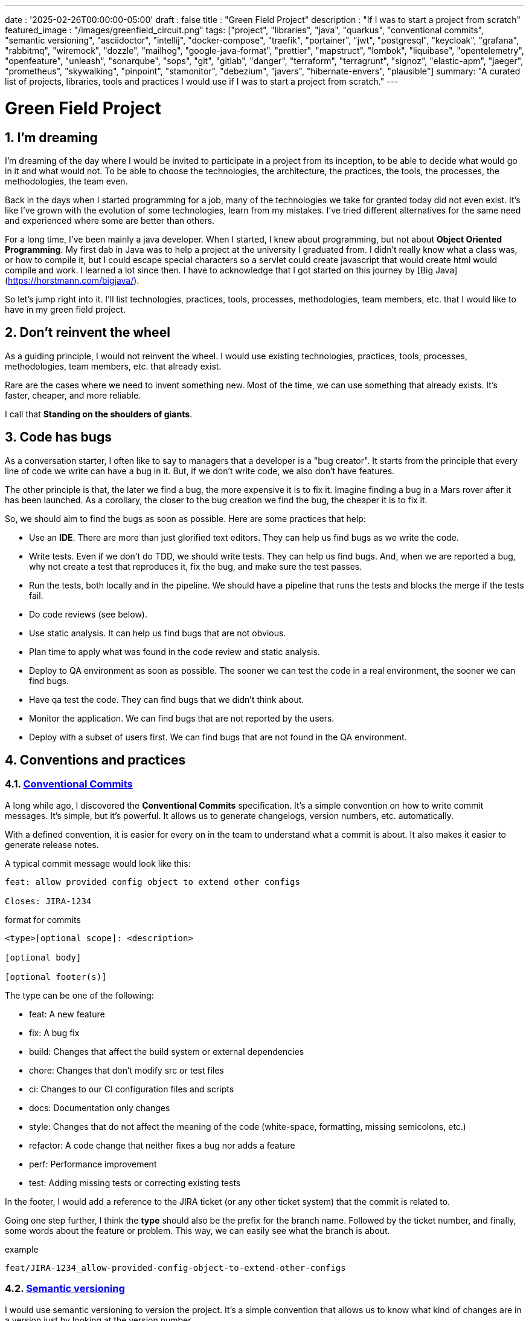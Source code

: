 ---
date : '2025-02-26T00:00:00-05:00'
draft : false
title : "Green Field Project"
description : "If I was to start a project from scratch"
featured_image : "/images/greenfield_circuit.png"
tags: ["project", "libraries", "java", "quarkus", "conventional commits", "semantic versioning", "asciidoctor", "intellij", "docker-compose", "traefik", "portainer", "jwt", "postgresql", "keycloak", "grafana", "rabbitmq", "wiremock", "dozzle", "mailhog", "google-java-format", "prettier", "mapstruct", "lombok", "liquibase", "opentelemetry", "openfeature", "unleash", "sonarqube", "sops", "git", "gitlab", "danger", "terraform", "terragrunt", "signoz", "elastic-apm", "jaeger", "prometheus", "skywalking", "pinpoint", "stamonitor", "debezium", "javers", "hibernate-envers", "plausible"]
summary: "A curated list of projects, libraries, tools and practices I would use if I was to start a project from scratch."
---

= Green Field Project
:sectnums:
:toc: left

[[introduction]]
== I'm dreaming

I'm dreaming of the day where I would be invited to participate in a project from its inception, to be able to decide what would go in it and what would not.
To be able to choose the technologies, the architecture, the practices, the tools, the processes, the methodologies, the team even.

Back in the days when I started programming for a job, many of the technologies we take for granted today did not even exist.
It's like I've grown with the evolution of some technologies, learn from my mistakes.
I've tried different alternatives for the same need and experienced where some are better than others.

For a long time, I've been mainly a java developer.
When I started, I knew about programming, but not about **Object Oriented Programming**.
My first dab in Java was to help a project at the university I graduated from.
I didn't really know what a class was, or how to compile it, but I could escape special characters so a servlet could create javascript that would create html would compile and work.
I learned a lot since then.
I have to acknowledge that I got started on this journey by [Big Java](https://horstmann.com/bigjava/).

So let's jump right into it.
I'll list technologies, practices, tools, processes, methodologies, team members, etc. that I would like to have in my green field project.

== Don't reinvent the wheel

As a guiding principle, I would not reinvent the wheel.
I would use existing technologies, practices, tools, processes, methodologies, team members, etc. that already exist.

Rare are the cases where we need to invent something new.
Most of the time, we can use something that already exists.
It's faster, cheaper, and more reliable.

I call that **Standing on the shoulders of giants**.

== Code has bugs

As a conversation starter, I often like to say to managers that a developer is a "bug creator".
It starts from the principle that every line of code we write can have a bug in it.
But, if we don't write code, we also don't have features.

The other principle is that, the later we find a bug, the more expensive it is to fix it.
Imagine finding a bug in a Mars rover after it has been launched.
As a corollary, the closer to the bug creation we find the bug, the cheaper it is to fix it.

So, we should aim to find the bugs as soon as possible. Here are some practices that help:

    * Use an *IDE*. There are more than just glorified text editors. They can help us find bugs as we write the code.
    * Write tests. Even if we don't do TDD, we should write tests. They can help us find bugs. And, when we are reported a bug, why not create a test that reproduces it, fix the bug, and make sure the test passes.
    * Run the tests, both locally and in the pipeline. We should have a pipeline that runs the tests and blocks the merge if the tests fail.
    * Do code reviews (see below).
    * Use static analysis. It can help us find bugs that are not obvious.
    * Plan time to apply what was found in the code review and static analysis.
    * Deploy to QA environment as soon as possible. The sooner we can test the code in a real environment, the sooner we can find bugs.
    * Have qa test the code. They can find bugs that we didn't think about.
    * Monitor the application. We can find bugs that are not reported by the users.
    * Deploy with a subset of users first. We can find bugs that are not found in the QA environment.

== Conventions and practices

=== https://www.conventionalcommits.org/en/v1.0.0/[Conventional Commits]

A long while ago, I discovered the *Conventional Commits* specification.
It's a simple convention on how to write commit messages.
It's simple, but it's powerful.
It allows us to generate changelogs, version numbers, etc. automatically.

With a defined convention, it is easier for every on in the team to understand what a commit is about.
It also makes it easier to generate release notes.

A typical commit message would look like this:

[source]
----
feat: allow provided config object to extend other configs

Closes: JIRA-1234
----

.format for commits
[source]
----
<type>[optional scope]: <description>

[optional body]

[optional footer(s)]
----

The type can be one of the following:

* feat: A new feature
* fix: A bug fix
* build: Changes that affect the build system or external dependencies
* chore: Changes that don't modify src or test files
* ci: Changes to our CI configuration files and scripts
* docs: Documentation only changes
* style: Changes that do not affect the meaning of the code (white-space, formatting, missing semicolons, etc.)
* refactor: A code change that neither fixes a bug nor adds a feature
* perf: Performance improvement
* test: Adding missing tests or correcting existing tests

In the footer, I would add a reference to the JIRA ticket (or any other ticket system) that the commit is related to.

Going one step further, I think the **type** should also be the prefix for the branch name.
Followed by the ticket number, and finally, some words about the feature or problem.
This way, we can easily see what the branch is about.

.example
[source]
----
feat/JIRA-1234_allow-provided-config-object-to-extend-other-configs
----

=== https://semver.org/[Semantic versioning]

I would use semantic versioning to version the project.
It's a simple convention that allows us to know what kind of changes are in a version just by looking at the version number.

From the semver website:

[.excerpt]
====
Given a version number MAJOR.MINOR.PATCH, increment the:

* MAJOR version when you make incompatible API changes
* MINOR version when you add functionality in a backward compatible manner
* PATCH version when you make backward compatible bug fixes

Additional labels for pre-release and build metadata are available as extensions to the MAJOR.MINOR.PATCH format.
====

.examples
[source]
----
1.0.0
2.1.3
4.1.3ALPHA
----

On the subject of version, they are just numbers; we should not hesitate to increment them, they cost nothing.
And we should not try to keep all parts of a project in sync with the version number.
It's ok to have a version 1.0.0 of a library and a version 2.0.0 of the application that uses it.

But, when we deploy, we need keep track of the versions of the different parts of the project.
This way, we can easily see what is deployed where.

=== Conquer the world (_i18n_) from the start

We need to make sure we take i18n (internalization) into account from the start.
We will not simply place string of character for buttons, menus, descriptions, etc.
We will use a library that is appropriate to the selected frameworks (frontend and backend).

It is much easier to put in place from the start, even with only one language, that to retro-fit once started.

Also, if we store the information in the backend, like configuration, we shall return all the languages from queries and let the frontend pick the one needed.
This is especially true when writing apis.

=== Standard (_ISO8061_) dates from the start

Most projects are going to need dates at some point or other.
We will make sure that the communication between services and between the frontend and backend uses ISO8601 date format from the start.

Also, dates are hard, just google it or take a look at https://gist.github.com/timvisee/fcda9bbdff88d45cc9061606b4b923ca[Falsehoods programmers believe about time].
So, we should be smart and use libraries to manipulate time and dates.

It will save us from pain in the long run.

=== Security from the start

Security should not be an afterthought.
We should have it in mind as we start the project.
We should take the time to define permissions and groups, to determine which endpoints should be secured, which need authentication and authorization and which should be public.

We should also be using the security features of the selected framework, not only for access, but to avoid sql injections, sessions takeover, etc.
https://owasp.org/www-project-top-ten/[OWASP Top Ten] is a good starting point.

== Teams, or the necessary roles

Some roles are essential for a project.
They can be combined, but each must be associated with team members.

* **Developer**: This is the person who writes the code.
* **QA**: This is the person who tests the code.
* **Architect**: This is the person who designs the architecture of the project.
* **Product Owner**: This is the person who defines the features of the project.
* **Project Manager**: This is the person who ensures that the project is delivered on time and within budget.
* **Agile Methodology Master**: This is the person who ensures that the team follows the principles of the chosen methodology.
* **DevOps**: This is the person who ensures that the code is deployed correctly.

== Documentation

We need to track information and document various aspects of our project.

Not all documentation needs to be stored in the same place.
It is often better to keep documentation close to the code to ensure it stays up to date.

However, we also need a central place to index all documentation.

A wiki is a good solution for this. <<antora>> is another solution.

=== Diataxis

I've recently been introduced to the concept of Diataxis (https://dev.to/onepoint/documentation-chaotique-diataxis-a-la-rescousse--3e9o).

It is a way to categorize and organize the documentation of a project.

It can be seen as a matrix with two axises: the content and the form.

|===
|if the content describes |and allows the reader to |then it should be a form of

|actions
|gain skills
|tutorial

|actions
|apply skills
|how-to guide

|knowledge
|gain knowledge
|concept explanation

|knowledge
|apply knowledge
|reference
|===

I have not yet used this concept, but I think it is a good way to organize the documentation.

=== Format https://asciidoctor.org/[asciidoctor]

There exists many ways and format to document our future project.
Quite often, we will see markdown as a format.
Unfortunately, markdown is more limited, and there is a variety of competing flavors for markdown.

So, we should use Asciidoc as the format.
It's a powerful format that can be used to create documentation.
It can be used to generate documentation in many formats, like html, pdf, etc.
Documentation can be for different outputs, like books, articles, etc.

If we ever need to convert it back to markdown, we can use the following command:

.Conversion from asciidoctor to markdown
[source,bash]
----
asciidoctor -b docbook -a leveloffset=+1 -o - green-field.adoc| pandoc --wrap=preserve -t markdown_strict -f docbook - > green-field2.md
----

// Some recommended practices https://asciidoctor.org/docs/asciidoc-recommended-practices/

=== Documentation project https://antora.org/[antora]

Antora[[antora]] is the single or multi-repository documentation site generator for tech writers who love writing in AsciiDoc.

Antora allows you to write asciidoctor documentation in multiple code repository, and to set up a centralizing project where you can gather the documentation from all your repositories.
You can then publish it as a static website for your organisation.

It is a very interesting way to make sure you have a good starting point for all your up-to-date documentation.

=== Architectural Decision Records https://adr.github.io/[ADR]

From a project start, we make architectural decisions. This article suggests some of them.
As time goes by, the people may change projects and the memory of those decisions and why they were taken get lost.

*Architectural Decision Records* are a way to record them and keep them in a single place.

A few projects exist to facilitate the creation of ADR, but most use markdown.
I'm still looking for a good project that would support asciidoctor.
For now, https://github.com/adoble/adr-j[adr-j] seems a good candidate that supports both markdown and asciidoctor.

// https://medium.com/decathlondigital/software-architecture-architecture-decision-record-c4-11ceff211baf

=== For other articles or documentation, see https://gohugo.io/[Hugo]

Claming to be _The world's fastest framework for building websites_, Hugo is a framework that takes a set of markdown or asciidoctor documents and converts them into a static website with theming and nice features.

I've started using it with GitHub actions to generate my blog, and I'm happy with it.

== Development

=== IDE (Integrated Development Environment)

I love IntelliJ IDEA by jetbrains.
I've been using it for a long time (since december 2012).

But in fact, each person should use any IDE they like, on one condition: *They should master it*.
They should know how to use it to its full potential.

If we have junior person in our team, make sure they take time to learn their IDE.

=== Helper services project (docker-compose)

In many projects, we will need some helper services.
I would use docker-compose to define and bundle the helper services for the developers.
And wrap the actions in a shell script that offer some help and sane default.

This way, we can start the helper services with a single command.
We can also stop the helper services with a single command.
We can also restart the helper services with a single command.

In our projects, the helper script understands profiles.
So a front end developer would start helper services like the database and the backend, while a backend developer would start the database and the front end.
And a QA would start everything.

    * Self served help page.
    This is a simple html page that is served by the helper services.
    It contains information about the helper services, like the version, the endpoints, the documentation, etc.
    We are using https://github.com/caddyserver/caddy-docker[caddy] for this, and local volume to serve the html page.
    * https://traefik.io/traefik/[traefik] as a reverse proxy for all our applications
        ** We can configure it with fallover.
        This way, even if we started with a specific profile, let's say backend, we can still start the backend locally and it will take precedence over the one in the docker-compose file.
        ** https: traefik allows we to use https with a simple configuration.
        It can either be from a let's encrypt certificate, or a self-signed certificate, or using the https://get.localhost.direct/[localhost.direct project].
    * https://www.portainer.io/products/portainer-platform-universal-container-management-platform[portainer] to manage our containers without care about what platform our developers or QAs are using
    * JWT translation with https://jwt.io/[jwt.io]
        ** If we use JWT token, we will often need to extract the information from them.
        We can use jwt.io to do that.
        It's a simple tool that can be used to extract the information from a JWT token.
        But, if we are afraid of leakage of information, we can also use a local version of jwt.io.
    * postgresql or other databases
    * keycloak server if needed
    * grafana : in our case, we are using grafana to display to the users
    * rabbitmq: in our case, we are using rabbitmq to manage messages and queues between the different services
    * wiremock: in our case, we are using wiremock to simulate external services
    * https://dozzle.dev/[dozzle], to see the logs of the containers
    * https://github.com/mailhog/MailHog[mailhog] to see the emails sent by the application, it is a simple smtp server that can be used to see the emails sent by the application without having to send them to a real smtp server.
    * some kind of <<monitoring>> service

We can also add any other helper service that can be dockerized.

And of course, all the projects, modules or microservices that are part of the project.

* front end
* back end
* api gateway
* etc.

=== Languages

==== Backend: Java

Like I said at the beginning, I'm a Java developer by trade and experience.
I would use Java to build the backend of the project.

It's a mature language.
It's a powerful language that has many features like object-oriented programming, functional programming, etc.
There are also many mature frameworks and libraries that were developed by exports in their fields.

Of course, other languages could be used, like Kotlin, Scala, Groovy, etc.
But I would stick with Java.

==== Frontend

For the frontend, I would have a hard time choosing between React and Angular.

React has a lot of momentum right now, but I don't have much experience with it.
On the other hand, I'm told there are a lot of extensions that serve the same purpose, so it is not clear what the right path is.

Angular is a framework that is well-defined and has a lot of features. It is backed by Google, so it is well-supported.

The jury is still out on this one.

=== Code formatting

The simple reality is pick one, anyone and stick to it.

But, from experience, I would add some other criteria to select it:

* Defined by a well-known entity (_don't lose time debating if you need to put curly braces at the end of the line or on the next line_)
* Easy to use (_you should not have to think about it_)
* Can be checked automatically by your pipelines
* Can be applied automatically by your IDE
* Is opinionated (_there should not be many configurations you can apply to it_)

==== Java code base: https://github.com/google/google-java-format[Google java format]

For the Java code, I would use Google Java Format.
It's defined by Google, so it's a well-known entity.
It's easy to use, and it will format our code.
It can be checked automatically by our pipelines and applied automatically by our IDE.

==== Javascript/Typescript code formatting: https://prettier.io/[Prettier]

I don't know much about JavaScript code formatting.
I would use the same criteria as for the Java code formatting. *Prettier* seems like a good candidate.

=== Tickets and issues system

As soon as there are (or could be) more than one person working on a project, we will need a way to manage our work, note the tasks that need to be done, etc.

We should use the ticket system that is already in place at the organisation where the project is started.
If there is none, many options are available.

* https://www.atlassian.com/software/jira[Atlassian Jira]
* https://www.jetbrains.com/youtrack/[Jetbrains Youtrack]
* https://www.zoho.com/projects/[Zoho Projects]
* https://github.com/features/issues[Github Issues]
* https://gitlab.com[Gitlab Issues]

=== Error messages: use problems api RFC 9457

When we are building an API, we will need to return error messages.
It is nice if we can predefine the format of the error messages and be consistent across all the apis we expose, even if only internally.

I would use the _Problem Details for HTTP APIs_ (https://datatracker.ietf.org/doc/rfc9457/[RFC 9457]) to return error messages.
It's a simple convention that can be used to return error messages.
It can be used to return error messages in many formats, like json, xml, etc.
It can be used to return error messages in many languages, like java, JavaScript, etc.

.problems api example
[source,json]
----
{
  "status": 500,
  "title": "Internal Server Error",
  "uuid": "d79f8cfa-ef5b-4501-a2c4-8f537c08ec0c",
  "application": "awesome-microservice",
  "version": "1.0"
}
----

One feature to notice is that we can make it so the errors in the logs have a unique UUID that is also returned to the client.
This way, We can trace the error in the logs and in the client.

Here is a longer post by _A java geek_ that explains https://blog.frankel.ch/problem-details-http-apis/

There is an implementation ready for Quarkus: https://github.com/quarkiverse/quarkus-resteasy-problem

=== Chat system

Communication is key in a project.
Either for a quick question, to share a snippet of code, to ask for help, etc.
We need a chat system.

Here again, I would use the chat system that is already in place at the organisation where the project is started.
If there is none, many options like MS Teams, Slack, etc. are available.

Just make sure we create dedicated channels for different aspects (code review, deployments/devops, fun) of the project.
This way, we can keep the conversation focused.

=== Curated code examples

I would identify in the code base examples of good code.
This way, when a new developer joins the team, they can see what is considered good code.
It can be a simple class, a method, a pattern, etc.

=== Testing: unit and integration

From the beginning, we should have unit tests in place.
They are the first line of defense against bugs.
They are also a good way to document the code.
Start with the unit tests, and then add integration tests when needed.

We don't have to test libraries.
We should test our code, the code that we write.

Code should be tested before it is merged.
We should have a pipeline that runs the tests and blocks the merge if the tests fail.

== Code quality

If we are writing code, we should aim to make it the best code we can. Here are some good practices to follow.

=== Static analysis

Static analysis is a good way to catch bugs before they happen.

Your IDE is your first line of defence, keep an eye on the warnings it gives you.

Ideally, we would link our IDE to a more robust tool like <<sonarqube>> that can check the code with same configuration as the pipeline for us.
It can be done as you code, or, minimally, before the code is committed.

=== Code Review

Another way to increase quality code is to review it.
It allows us to catch bugs, but also to share knowledge.

Even if the team is small, it is a good practice to have a code review.
We should have our pipeline blocks if code is not reviewed.

=== Build pipeline

We should have a build pipeline that runs the tests, the static analysis, and make sure there was code review, etc.
It will catch errors that don't happen on our machine and make sure the build is more robust.

== Frameworks and Libraries

=== https://quarkus.io/[Quarkus]

I would use Quarkus as the framework to build the backend the project.
It's a modern Java framework that is pretty mature.
It looks like it was built from the start with the developer in mind.
And it can create artifacts that are native and fast and tailored for containers.

There is an excellent tutorial to give us an overview of the framework and the associated features. https://quarkus.io/quarkus-workshops/super-heroes/

=== https://mapstruct.org/[Mapstruct]

Quite often, when building a robust backend, we will need different but corresponding models (DTO, pojo, entities) for different parts of the application.

As the information moves from one part of the application to another (from the database to the service, from the service to the controller, from the controller to the client), we will need to map the information from one model to another.

I would use Mapstruct.
It's a powerful product that can be used to map objects from one type to another.
The mapping is done at compile time, so it's fast.

It is pretty useful if we have to map from a DTO to an entity and back.
It can match properties by name, or we can define the mapping ourselves.
We can also easily define custom transformation methods.

=== https://projectlombok.org/[Lombok]

One of the complaints people have over java is writing lots of boilerplate code.

I would use Lombok to alleviate this.
It's a powerful product that can be used to generate the boilerplate code for us.
It can be used to generate the boilerplate code for us in many ways, like getters, setters, constructors, including some patterns like builders, equals and hashcode, etc.

For some constructs, using https://www.baeldung.com/java-record-keyword[Java Records] could be a good alternative.

=== https://www.liquibase.com/[Liquibase]

At some point, we will probably need a relational database to store our data (See <<postgresql>> later on).
And then, we will need a way to manage the schema of that database.

I would use Liquibase for that.
It's a mature product that can be used to manage the schema of the database.
It can be used to create the schema, update the schema, etc.
It can also be used to create some data in the database.

It also supports the concept of contexts.
So we can store in the same system different change sets (example data for dev or qa) for different environments, needs or features.
This is a powerful feature.

There is even some support for some non-relational/sql databases, like MongoDB, Noe4j, Databricks Data Lakehouses, etc.

=== https://opentelemetry.io/[OpenTelemetry]

Monitoring our application is often a task that is pushed into the future after the features are implemented.
But it's important to start thinking about it early.

I would use *OpenTelemetry* to monitor the application.
It's a modern _framework_ that can be used to monitor the application.
It can be used to monitor the application in production, but also in development.
It can be used to monitor the application in a container, but also in a native environment.
Many libraries implement the open telemetry specification, so we can use it to monitor the application in many languages.

And we can add our own metrics as well.
Let's say we want to monitor the number of times a specific feature is used.
We can add a metric for that.
Or if we want to make sure a cron job is completed properly at the expected rate, we can add a metric for that.

An example from the quarkus documentation:

.https://quarkus.io/guides/opentelemetry-metrics
[source,java]
----
package org.acme;

import io.opentelemetry.api.metrics.LongCounter;
import io.opentelemetry.api.metrics.Meter;
import jakarta.ws.rs.GET;
import jakarta.ws.rs.Path;
import jakarta.ws.rs.Produces;
import jakarta.ws.rs.core.MediaType;
import org.jboss.logging.Logger;

@Path("/hello-metrics")
public class MetricResource {

    private static final Logger LOG = Logger.getLogger(MetricResource.class);

    private final LongCounter counter;

    public MetricResource(Meter meter) {
        counter = meter.counterBuilder("hello-metrics")
                .setDescription("hello-metrics")
                .setUnit("invocations")
                .build();
    }

    @GET
    @Produces(MediaType.TEXT_PLAIN)
    public String hello() {
        counter.add(1);
        LOG.info("hello-metrics");
        return "hello-metrics";
    }
}
----

=== We will need feature flags

_What if I told you " you can put everything into feature flags"?_

As soon as our core application exists, we should consider wrapping every feature with a feature flag.

There are the two main reasons for that:

* We can release a feature without making it available to the users, so it eases the continuous delivery
* We can release a feature to a subset of users, so we can test it with real users before releasing it to everyone.
We can also make the feature available on different subscription plans, etc.

We can also use feature flags to turn off a feature if it's not working as expected.

==== https://openfeature.dev/[OpenFeature]

While researching for this article, I stumbled upon OpenFeature.
It's a free feature flag service specification that can be implemented by any service.

Using the openfeature sdks, we can avoid vendor locking and have a consistent way to manage our feature flags.

==== https://www.getunleash.io/[Unleash]

Unleash has a free version that we can use to get started.
We can deploy it on our own infrastructure.

There is a discussion as to making unleash support for the openfeature specification, but it is not implemented yet.

== Tools and services

=== https://www.postgresql.org/[Postgresql] [[postgresql]]

If our project needs a relational database, I would use Postgresql.
It's a mature product that can be used to store the data of the project.
It's a powerful product that has many features like transactions, constraints, triggers, etc.
It has many built in capabilities, like storing objects in json format, full text search, etc.
It also has many https://www.postgresql.org/download/products/6-postgresql-extensions/[extensions], like Postgis, that can be used to store and query geospatial data, Timescale, that can be used to store and query time series data, etc.
It is very stable, adheres to standards and has a large community.
It is well documented and available on most cloud providers

==== https://www.timescale.com/[Timescale] Time series data

If we ever encounter a situation where we need to store time series data, I would use Timescale.
It's an extension to Postgresql that can be used to store and query time series data.
It's a powerful and performant product that has many features like time bucketing, continuous aggregates, etc.
It's a powerful product that can be used to store and query time series data.
There is a free version, and a cloud version that is managed by Timescale.

=== https://www.keycloak.org/[Keycloak]

At some point, we will need to manage users and their access to the application.
I would use Keycloak for that.
It's a mature product that can be used to manage users, roles, permissions, etc.
We can also set it up to defer the authentication to an external system by using identity providers.
There is even a way to migrate our users from an external system to Keycloak.

=== https://www.wiremock.io/[Wiremock]

It is quite possible that our project will have to interact with external services.
We will want to test our code without having to rely on actually calling these external services. We can use the service documentation to get the payload format.

I would use Wiremock to replace the services during development.
It's a mature product that can simulate the external services.
We can define the responses we want to get from the external services and use Wiremock to simulate the external services.

It even supports randomizing the result or returning timestamps that are always a set period in the past or the future of the call.

=== Password management

We have passwords, too many of them.
And we should not store them in clear text.

I would use a password manager to store the passwords.
There are many password managers available, like 1Password, LastPass, Bitwarden, etc.

Some, like 1Password, are more than just a password vault, they come with some tools that allow us to securely use the passwords in our applications or on the command line.

== https: Let's Encrypt or localhost.direct

Nowadays, the web is supposed to be secure.
We should use https.

Using https from the start helps with the security of the project. Some tools to validate the frontend code will complain if the site is not secure.

Deploying to a secure environment with https is not really hard on the cloud.
And even if you use your own infrastructure, it's not that hard either.
We can use https://letsencrypt.org/[Let's Encrypt] to get a free certificate

But, doing so locally can be a bit more challenging.
We can still use Let's Encrypt to get a free certificate.
But it is more difficult to set up so that each developer has a certificate locally.

For local environment, we can use https://get.localhost.direct/[localhost.direct] to get a free certificate for our local environment.

== Commit

=== https://git-scm.com/[Git] and repository

Since we are ultimately talking about writing code as a team, we need way to manage our code.
I would choose Git as the version control system.
Then, we would need a place to store that code.
The usual suspects are GitHub, Gitlab, Bitbucket, etc.

I'd be pragmatic and chose whatever is already used at the organisation where the project is started.
As long as we can also have pipelines to check, build and package the code, I'm good.

==== https://github.com/git-ecosystem/git-credential-manager[Git Credential Manager]

We will probably be working on more than one project at some point, and we will need to manage our credentials.
I would use Git Credential Manager to manage my credentials.
It's a powerful tool that can be used to manage our credentials.
It can be used to manage our credentials in many ways, like storing them in a secure way, sharing them with our team, etc.
It can also be used to manage our credentials in many environments, like development, qa, staging, uat, production.

=== https://getsops.io/[Sops]

At some point, for sure, we will have to manage secrets in our repository.
I would use Sops to encrypt these secrets.
This way, I can store them in the git repository without fear that they will be read by people who should not have access.

Make sure we include this early in the process, so that no secrets are ever stored in clear text in our repo.

More info on how to set this up here: https://blog.gitguardian.com/a-comprehensive-guide-to-sops/

=== https://gitlab.com[Gitlab] or other code repositories

Some organisations use Gitlab, other use Github, Bitbucket or even AWS CodeCommit.
Whatever your organisation is using, make sure you have a pipeline that can check, build and package the code.

* Make sure you have a pipeline that can deploy the code.
* Make sure you have a pipeline that can monitor the code.
* Make sure you have a pipeline that can roll back the code.

== CI

=== Gitlab CI / Pipelines

As we are using Gitlab, we will be using the pipelines that can run in gitlab.
It's a powerful tool that can be used to check, build and package the code.
It can be used to deploy the code.
It can be used to monitor the code.
It can be used to roll back the code.

Here are some typical steps that we put in our pipelines:

    * pre-validate: use the <<dangerjs>> framework to check the commit messages and that it adhere to the conventions we set with the team.
    * check format: make sure the code is formatted correctly.
    Since we don't want to give the pipeline commit rights, we do not format the code, but we check that it is formatted correctly.
    * compile: make sure the code compiles correctly.
    This is a simple step that can be done quickly.
    * unit test: run unit tests for the code
    * install: install the java code in the local maven repository
    * integration test: if they exist, run integration test.
    * code coverage report: generate the code coverage report.
    This can be done with JaCoCo, or any other code coverage tool.
    * static analysis: run static analysis on the code.
    This can be done with <<sonarqube>>, or any other static analysis tool.
    * sat scan: run the satscan tool on the code.
    This can be done with the satscan tool.
    * docker image(s): create the docker image of the application or module.
    If we are using the mono-repo pattern, there may be multiple docker images to build here.
    * post validate: again with the danger framework.
    Typically here, we check if the appropriate number of approval exists.

===  https://danger.systems/js/[Danger] [[dangerjs]]

From the danger website:

[source]
----
Danger runs during your CI process, and gives teams the chance to automate common code review chores.

This provides another logical step in your build, through this Danger can help lint your rote tasks in daily code review.

You can use Danger to codify your teams norms. Leaving humans to think about harder problems.

This happens by Danger leaving messages inside your PRs based on rules that you create with JavaScript or TypeScript.

Over time, as rules are adhered to, the message is amended to reflect the current state of the code review.
----

We should use Danger to enforce the conventions we set with the team.

=== https://www.sonarsource.com/products/sonarqube/[Sonarqube] [[sonarqube]]

We will want to check the quality of our code.
Static analysis of our code allows us to catch many bad habits, bugs or security problems.

I would use Sonarqube for that.
It's a mature product that can check our code for bugs, vulnerabilities, code smells, etc.
It can also check our code for coverage, duplications, etc.

Most IDEs should have a plugin that allows visualization of the analysis directly in our IDE or before commiting.

== Deployment

=== Docker images and containers

I think it is a good guess to think that we will deploy our application in containers.
Even more so if our application is not a big monolith, but a set of modules or microservices.
Think about doing a front end in React, a backend in Quarkus, a database in Postgresql, etc.

We can use Docker to create the images of our application.
We can use Docker to run the containers of our application.
And, if the need arises, we can use Kubernetes to deploy our entire application stack.

So, early in the project, we should make sure we have a pipeline that can build the images of our application.
We will need to take into consideration the necessary steps to build the images, and what configuration we need to pass to the images.
And we will test both the pipeline and the resulting image.

Ideally, we should have a pipeline that builds the images, _and_ push it to a container repository.
This way, we can use the same image in all our environments.

I think that making different images for different environments is a bad idea.
We should be able to deploy the same image in all our environments.
The only difference should be the configuration.

We'll save ourselves a lot of pain and stress if we start early with this instead of waiting to do it when we are near the User Acceptance Test or worse, the Production date.

=== https://www.terraform.io/[Terraform] for infrastructure as code

We are going to deploy our application into some kind of infrastructure.
And we will most probably need the same infrastructure in different environments, like development, qa, staging, uat, production.
The best way to make sure each environment is as close as possible to the previous one is to make it reproducible.
I would use Terraform to define the infrastructure as code.
This way, we can deploy the same infrastructure in each environment.

Another advantage of using Terraform is that we can bring together and synchronize parts of the infrastructure that are in different cloud providers.
Let's say we use GitHub for our code repository, use Amazon Pipelines for our build pipelines, and want to configure Keycloak and Grafana, we can put all that into Terraform states.

This is, I think, easier than using the proprietary configuration of each cloud provider.

=== https://terragrunt.gruntwork.io//[Terragrunt] to help make Terraform a little bit more manageable

Terragrunt is a thin wrapper for Terraform that provides extra tools for keeping your configurations DRY, working with multiple Terraform modules, and managing remote state.

Managing a big infrastructure with Terraform is a bit painful.
We probably have one or more of the following, a big state file on AWS S3 bucket, a lot of modules and many environments.
Terragrunt can help us manage all that.

== Monitoring Projects [[monitoring]]

At some point, we will need to monitor our application in some way or other.
I'm currently looking at Signoz, but I don't really have a preferred or recommended option yet.

* https://signoz.io/[Signoz]
* https://www.elastic.co/apm/[Elastic APM]
* https://www.jaegertracing.io/[Jaeger]
* https://prometheus.io/[Prometheus]
* https://skywalking.apache.org/[Apache Skywalking]
    ** https://github.com/apache/skywalking/blob/master/docker/docker-compose.yml
* https://pinpoint-apm.github.io/pinpoint/[Pinpoint]
* https://www.stagemonitor.org/[Stagemonitor]

=== https://github.com/plausible/community-edition/[plausible] for analytics

I consider this a subset of monitoring.
We will probably want to know if, when and where our users are using our application.
I would use Plausible for that.
It's a simple product that can be used to monitor our application.
It can be used to monitor our application in production, but also in development, in a container, or in a native environment.

== Other projects to explore

* https://debezium.io/[Debezium] for change data capture
* https://javers.org/[Javers] for auditing row changes
* https://hibernate.org/orm/envers/[Hibernate Envers] for auditing changes
* https://pitest.org/quickstart/maven/[Pitest Mutation Testing] a state of the art mutation testing system

